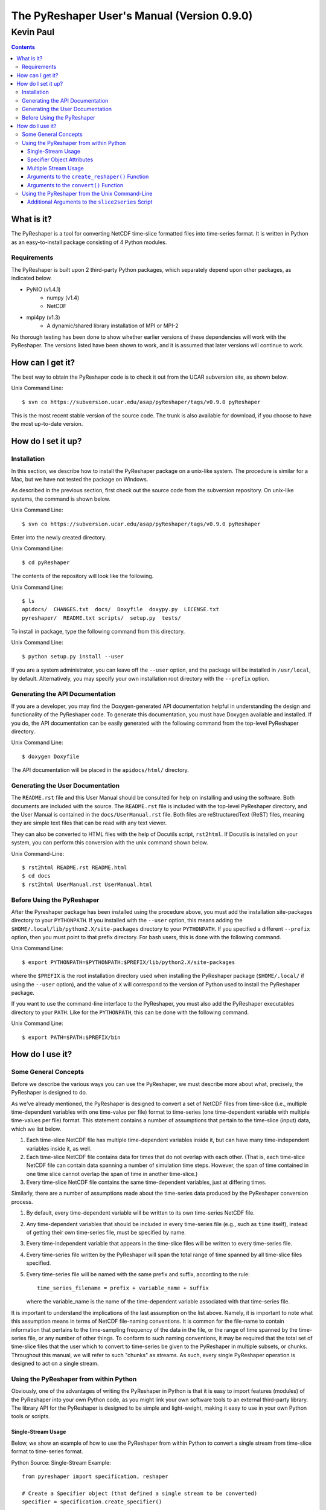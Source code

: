 ============================================The PyReshaper User's Manual (Version 0.9.0)============================================----------Kevin Paul----------.. contents::
What is it?===========The PyReshaper is a tool for converting NetCDF time-slice formatted files intotime-series format.  It is written in Python as an easy-to-install packageconsisting of 4 Python modules.Requirements------------The PyReshaper is built upon 2 third-party Python packages, which separatelydepend upon other packages, as indicated below.* PyNIO (v1.4.1)    + numpy (v1.4)    + NetCDF* mpi4py (v1.3)    + A dynamic/shared library installation of MPI or MPI-2No thorough testing has been done to show whether earlier versions of thesedependencies will work with the PyReshaper.  The versions listed have beenshown to work, and it is assumed that later versions will continue to work.How can I get it?=================The best way to obtain the PyReshaper code is to check it out from the UCARsubversion site, as shown below.Unix Command Line::    $ svn co https://subversion.ucar.edu/asap/pyReshaper/tags/v0.9.0 pyReshaperThis is the most recent stable version of the source code.  The trunk is alsoavailable for download, if you choose to have the most up-to-date version.How do I set it up?===================Installation------------In this section, we describe how to install the PyReshaper package on aunix-like system.  The procedure is similar for a Mac, but we have not testedthe package on Windows.As described in the previous section, first check out the source code from thesubversion repository.  On unix-like systems, the command is shown below.Unix Command Line::    $ svn co https://subversion.ucar.edu/asap/pyReshaper/tags/v0.9.0 pyReshaperEnter into the newly created directory.Unix Command Line::    $ cd pyReshaperThe contents of the repository will look like the following.Unix Command Line::    $ ls    apidocs/  CHANGES.txt  docs/  Doxyfile  doxypy.py  LICENSE.txt    pyreshaper/  README.txt scripts/  setup.py  tests/To install in package, type the following command from this directory.Unix Command Line::    $ python setup.py install --userIf you are a system administrator, you can leave off the ``--user`` option,and the package will be installed in ``/usr/local``, by default.Alternatively, you may specify your own installation root directory withthe ``--prefix`` option.Generating the API Documentation--------------------------------If you are a developer, you may find the Doxygen-generated API documentationhelpful in understanding the design and functionality of the PyReshaper code.To generate this documentation, you must have Doxygen available and installed.If you do, the API documentation can be easily generated with the followingcommand from the top-level PyReshaper directory.Unix Command Line::    $ doxygen DoxyfileThe API documentation will be placed in the ``apidocs/html/`` directory.Generating the User Documentation---------------------------------The ``README.rst`` file and this User Manual should be consulted for helpon installing and using the software.  Both documents are included with thesource.  The ``README.rst`` file is included with the top-level PyReshaperdirectory, and the User Manual is contained in the ``docs/UserManual.rst``file.  Both files are reStructuredText (ReST) files, meaning they are simple text files that can be read with any text viewer.They can also be converted to HTML files with the help of Docutils script,``rst2html``.  If Docutils is installed on your system, you can perform thisconversion with the unix command shown below.Unix Command-Line::    $ rst2html README.rst README.html    $ cd docs    $ rst2html UserManual.rst UserManual.htmlBefore Using the PyReshaper---------------------------After the Pyreshaper package has been installed using the procedure above, youmust add the installation site-packages directory to your ``PYTHONPATH``.  Ifyou installed with the ``--user`` option, this means adding the ``$HOME/.local/lib/python2.X/site-packages`` directory to your ``PYTHONPATH``.If you specified a different ``--prefix`` option, then you must point to thatprefix directory.  For bash users, this is done with the following command.Unix Command Line::    $ export PYTHONPATH=$PYTHONPATH:$PREFIX/lib/python2.X/site-packageswhere the ``$PREFIX`` is the root installation directory used when installingthe PyReshaper package (``$HOME/.local/`` if using the ``--user`` option), andthe value of ``X`` will correspond to the version of Python used to install thePyReshaper package.If you want to use the command-line interface to the PyReshaper, you must alsoadd the PyReshaper executables directory to your ``PATH``.  Like for the``PYTHONPATH``, this can be done with the following command.Unix Command Line::    $ export PATH=$PATH:$PREFIX/binHow do I use it?================Some General Concepts---------------------Before we describe the various ways you can use the PyReshaper, we mustdescribe more about what, precisely, the PyReshaper is designed to do.As we've already mentioned, the PyReshaper is designed to convert a set ofNetCDF files from time-slice (i.e., multiple time-dependent variables with onetime-value per file) format to time-series (one time-dependent variable withmultiple time-values per file) format.  This statement contains a number ofassumptions that pertain to the time-slice (input) data, which we list below.1. Each time-slice NetCDF file has multiple time-dependent variables inside   it, but can have many time-independent variables inside it, as well.2. Each time-slice NetCDF file contains data for times that do not overlap   with each other.  (That is, each time-slice NetCDF file can contain data   spanning a number of simulation time steps.  However, the span of time   contained in one time slice cannot overlap the span of time in another   time-slice.)3. Every time-slice NetCDF file contains the same time-dependent variables,   just at differing times.Similarly, there are a number of assumptions made about the time-series dataproduced by the PyReshaper conversion process.1. By default, every time-dependent variable will be written to its own   time-series NetCDF file. 2. Any time-dependent variables that should be included in every time-series   file (e.g., such as ``time`` itself), instead of getting their own   time-series file, must be specified by name.3. Every time-independent variable that appears in the time-slice files will   be written to every time-series file.   4. Every time-series file written by the PyReshaper will span the total range   of time spanned by all time-slice files specified.   5. Every time-series file will be named with the same prefix and suffix,   according to the rule::       time_series_filename = prefix + variable_name + suffix   where the variable_name is the name of the time-dependent variable   associated with that time-series file.  It is important to understand the implications of the last assumption on thelist above.  Namely, it is important to note what this assumption means interms of NetCDF file-naming conventions.  It is common for the file-name tocontain information that pertains to the time-sampling frequency of the datain the file, or the range of time spanned by the time-series file, or anynumber of other things.  To conform to such naming conventions, it may berequired that the total set of time-slice files that the user which to convertto time-series be given to the PyReshaper in multiple subsets, or chunks.Throughout this manual, we will refer to such "chunks" as streams.  As such,every single PyReshaper operation is designed to act on a single stream.Using the PyReshaper from within Python---------------------------------------Obviously, one of the advantages of writing the PyReshaper in Python is thatit is easy to import features (modules) of the PyReshaper into your own Pythoncode, as you might link your own software tools to an external third-partylibrary.  The library API for the PyReshaper is designed to be simple andlight-weight, making it easy to use in your own Python tools or scripts.Single-Stream Usage~~~~~~~~~~~~~~~~~~~Below, we show an example of how to use the PyReshaper from within Python toconvert a single stream from time-slice format to time-series format.Python Source: Single-Stream Example::    from pyreshaper import specification, reshaper        # Create a Specifier object (that defined a single stream to be converted)    specifier = specification.create_specifier()        # Specify the input needed to perform the PyReshaper conversion    specifier.input_file_list = [ "/path/to/infile1.nc", "/path/to/infile2.nc", ...]    specifier.netcdf_format = "netcdf4c"    specifier.output_file_prefix = "/path/to/outfile_prefix."    specifier.output_file_suffix = ".000101-001012.nc"    specifier.time_variant_metadata = ["time", "time_bounds", ...]        # Create the Reshaper object    rshpr = reshaper.create_reshaper(specifier, serial=False, verbosity=1)        # Run the conversion (slice-to-series) process    rshpr.convert()        # Print timing diagnostics    rshpr.print_diagnostics()In the above example, it is important to understand the input given to thePyReshaper.  Namely, all of the input for this single stream is contained bya single instantiation of a Specifier object (the code for which is definedin the specification module).  We will describe each attribute of theSpecifier object below.Specifier Object Attributes~~~~~~~~~~~~~~~~~~~~~~~~~~~    ``input_file_list``        This specifies a list of input (time-slice) file paths that all conform        to the input file assumptions (described above).  The list of input        files need not be time-ordered, as the PyReshaper will order them        appropriately.  (This means that this list can easily be generated by        using filename globs.)                  In the example above, each file path is full        and absolute, for safety's sake.            ``netcdf_format``        This is a string specifying what NetCDF format will be used to write         the output (time-series) files.                  In the above example, NetCDF4 with level-1 compression is requested.                Acceptable Options are:            * ``"netcdf"``: NetCDF3                        * ``"netcdf4"``: NetCDF4 uncompressed            * ``"netcdf4c"``: NetCDF4 compressed (level 1)    ``output_file_prefix``        This is a string specifying the common output (time-series) filename        prefix.  It is assumed that each time-series file will be named        according to the rule::            filename = prefix + variable_name + suffix        It is important to understand, as in the example above, that the        prefix can include the full, absolute path information for the output        (time-series) files.            ``output_file_suffix``        This is a string specifying the common output (time-series) filename        suffix.  It is assumed that each time-series file will be named        according to the above rule.            ``time_variant_metadata``        This specifies a list of variable names corresponding to variables        that should be written to every output (time-series) NetCDF file.Even though the PyReshaper is designed to work on a single stream at a time,multiple streams can be defined as input to the PyReshaper.  When running thePyReshaper with multiple stream, multiple Specifier objects must be created,one for each stream.Multiple Stream Usage~~~~~~~~~~~~~~~~~~~~~In the example below, we show one way to define a multiple streamPyReshaper run.Python Source: Multiple-Stream Example::    from pyreshaper import specification, reshaper        # Assuming all data defining each stream is contained     # in a list called "streams"    specifiers = {}    for stream in streams:    specifier = specification.create_specifier()        # Define the Pyreshaper input for this stream    specifier.input_file_list = stream.input_file_list    specifier.netcdf_format = stream.netcdf_format    specifier.output_file_prefix = stream.output_file_prefix    specifier.output_file_suffix = stream.output_file_suffix    specifier.time_variant_metadata = stream.time_variant_metadata        # Append this Specifier to the dictionary of specifiers    specifiers[stream.name] = specifier        # Create the Reshaper object    rshpr = reshaper.create_reshaper(specifiers, serial=False, verbosity=1)        # Run the conversion (slice-to-series) process    rshpr.convert()        # Print timing diagnostics    rshpr.print_diagnostics()In the above example, we assume the properly formatted data (like the datashown in the single-stream example above) is contained in the list called*streams*.  In addition to the data needed by each Specifier (i.e., the datadefining each stream), this example assumes that a name has been given to eachstream, contained in the attribute "stream.name".  Each Specifier is thencontained in a dictionary with keys corresponding to the stream name andvalues corresponding to the stream Specifier.  This name will be used whenprinting diagnostic information during the ``convert()`` and``print_diagnostics()`` operations of the PyReshaper.Alternatively, the specifiers object (in the above example) can be a Pythonlist, instead of a Python dictionary.  If this is the case, the list ofSpecifier objects will be converted to a dictionary, with the keys of thedictionary corresponding to the list index (i.e., an integer).Arguments to the ``create_reshaper()`` Function~~~~~~~~~~~~~~~~~~~~~~~~~~~~~~~~~~~~~~~~~~~~~~~In both examples above, the Reshaper object (rshpr) is created by passing thesingle Specifier object, list of Specifier objects, or dictionary of namedSpecifier objects, to the function ``create_reshaper()``.  This functionreturns a Reshaper object that has the functions ``convert()`` and``print_diagnostics()`` that perform the time-slice to time-series conversionstep and print useful timing diagnostics, respectively.  Additionally, the ``create_reshaper()`` function takes the parameter ``serial``, which can be ``True`` or ``False``, indicating whether theReshaper ``convert()`` step should be done in serial (``True``) or parallel(``False``).  By default, parallel operation is assumed if this parameter isnot specified.  The ``create_reshaper()`` function also takes the parameter ``verbosity``,which specified what level of output (to ``stdout``) will be produced duringthe ``convert()`` step.  Currently, there are only three (3) verbosity levels:1. ``verbosity = 0``: This means that no output will be produced unless    specifically requested (i.e., by calling the ``print_diagnostics()``   function).   2. ``verbosity = 1``: This means that only output that would be produced by   the head rank of a parallel process will be generated.   3. ``verbosity = 2``: This means that all output from all processors will be   generated, but any output that is the same on all processors will only be   generated once.By setting the ``verbosity`` parameter in the ``create_reshaper()`` functionto a value of 2 or above will result in the greatest amount of output.Arguments to the ``convert()`` Function~~~~~~~~~~~~~~~~~~~~~~~~~~~~~~~~~~~~~~~While not shown in the above examples, there is an argument to the ``convert()`` function of the Reshaper object called ``output_limit``.This argument sets an integer limit on the number of time-series filesgenerated during the ``convert()`` operation (per processor).  This can beuseful for debugging purposes, as it can greatly reduce the length of timeconsumed in the ``convert()`` function.  (A value of ``0`` indicates no limit,or all output files will be generated.)Using the PyReshaper from the Unix Command-Line-----------------------------------------------While the most flexible way of using the PyReshaper is from within Python, asdescribed above, it is also possible to run the PyReshaper from thecommand-line.  In this section, we describe how to use the Python script``slice2series``, which provides a command-line interface (CLI) to thePyReshaper.  (This script will be installed in the ``$PREFIX/bin`` directory,where ``PREFIX`` is the installation root directory.)Below is an example of how to use the PyReshaper CLI, ``slice2series``, fora serial run.Unix Command-Line Interface: Serial Example::    $ slice2series --serial \       --netcdf_format="netcdf4c" \       --output_prefix="/path/to/outfile_prefix." \       --output_suffix="000101-001012.nc" \       -m "time" -m "time_bounds" \       /path/to/infiles/*.ncIn this example, you will note that we have specified each time-dependentmetadata variable name with its own ``-m`` option.  (In this case, there areonly 2, ``time`` and ``time_bounds``.)  We have also specified the list ofinput (time-slice) files using a wildcard, which the Unix shell fills in witha list of all filenames that match this pattern.  (In this case, it is allfiles with the ``.nc`` file extension in the directory ``/path/to/infiles``.)These command-line options and arguments specify all of the same input passedto the Specifier objects in the examples of the previous section.For parallel operation, one must launch the ``slice2series`` script from theappropriate MPI launcher.  On the Yellowstone system(``yellowstone.ucar.edu``), this is done with the following command.Unix Command-Line Interface: Yellowstone Parallel Example::    $ mpirun.lsf slice2series \       --netcdf_format="netcdf4c" \       --output_prefix="/path/to/outfile_prefix." \       --output_suffix="000101-001012.nc" \       -m "time" -m "time_bounds" \       /path/to/infiles/*.ncIn the above example, this will launch the ``slice2series`` script into theMPI environment already created by either a request for an interactive sessionor from an LSF submission script.Additional Arguments to the ``slice2series`` Script~~~~~~~~~~~~~~~~~~~~~~~~~~~~~~~~~~~~~~~~~~~~~~~~~~~While the basic options shown in the previous two (2) examples above aresufficient for most purposes, two additional options are available.  The ``--verbosity`` option can be used to set the verbosity level, just like the``verbosity`` argument to the ``create_reshaper()`` function described in theprevious sections.  Additionally, the ``--limit`` command-line option can beused to set the ``output_limit`` argument of the Reshaper ``convert()``function, also described in the previous sections.